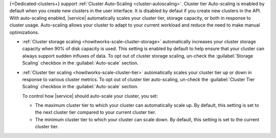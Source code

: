 {+Dedicated-clusters+} support :ref:`Cluster Auto-Scaling
<cluster-autoscaling>`. Cluster tier Auto-scaling is enabled by default
when you create new clusters in the user interface. It is disabled by
defaut if you create new clusters in the API. With auto-scaling enabled,
|service| automatically scales your cluster tier, storage capacity, or
both in response to cluster usage. Auto-scaling allows your cluster to
adapt to your current workload and reduce the need to make manual
optimizations.

- :ref:`Cluster storage scaling <howitworks-scale-cluster-storage>`
  automatically increases your cluster storage capacity when 90% of disk
  capacity is used. This setting is enabled by default to help ensure that
  your cluster can always support sudden influxes of data. To opt out of
  cluster storage scaling, un-check the :guilabel:`Storage Scaling`
  checkbox in the :guilabel:`Auto-scale` section.

- :ref:`Cluster tier scaling <howitworks-scale-cluster-tier>`
  automatically scales your cluster tier up or down in response to
  various cluster metrics. To opt out of cluster tier auto-scaling,
  un-check the :guilabel:`Cluster Tier Scaling` checkbox in the
  :guilabel:`Auto-scale` section.

  To control how |service| should auto-scale your cluster, you set:

  - The maximum cluster tier to which your cluster can automatically
    scale up. By default, this setting is set to the next cluster tier
    compared to your current cluster tier.
  - The minimum cluster tier to which your cluster can scale down.
    By default, this setting is set to the current cluster tier.
